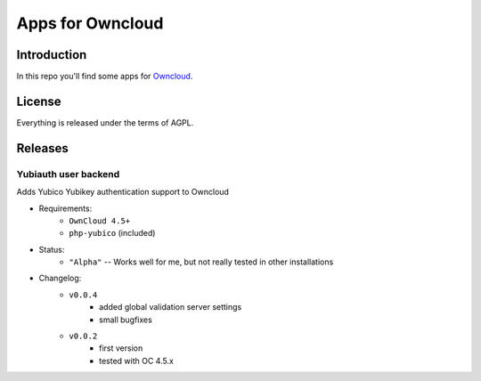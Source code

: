 =================
Apps for Owncloud
=================


Introduction
============

In this repo you'll find some apps for Owncloud_.

.. _owncloud: http://www.owncloud.org


License
=======

Everything is released under the terms of AGPL.


Releases
========

Yubiauth user backend
---------------------
Adds Yubico Yubikey authentication support to Owncloud

* Requirements:
    * ``OwnCloud 4.5+``
    * ``php-yubico`` (included)

* Status:
    * ``"Alpha"`` -- Works well for me, but not really tested in other installations

* Changelog:
    * ``v0.0.4``
        * added global validation server settings
        * small bugfixes
    * ``v0.0.2``
        * first version
        * tested with OC 4.5.x

